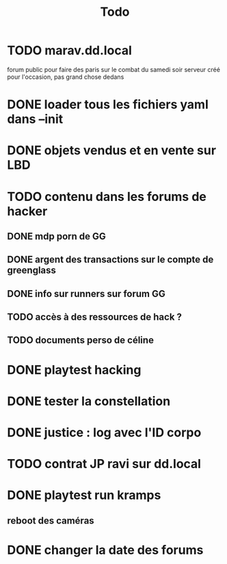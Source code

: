 #+title:Todo
* TODO marav.dd.local
forum public pour faire des paris sur le combat du samedi soir
serveur créé pour l'occasion, pas grand chose dedans
* DONE loader tous les fichiers yaml dans --init
* DONE objets vendus et en vente sur LBD
* TODO contenu dans les forums de hacker
** DONE mdp porn de GG
** DONE argent des transactions sur le compte de greenglass
** DONE info sur runners sur forum GG
** TODO accès à des ressources de hack ?
** TODO documents perso de céline
* DONE playtest hacking
* DONE tester la constellation
* DONE justice : log avec l'ID corpo
* TODO contrat JP ravi sur dd.local
* DONE playtest run kramps
** reboot des caméras
* DONE changer la date des forums
